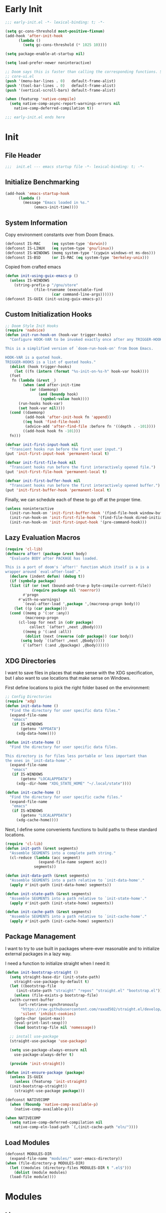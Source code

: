 #+AUTHOR: Jake Shilling
#+LANG: en
#+STARTUP: overview
#+PROPERTY: header-args :cache yes :mkdirp yes :padline yes :tangle init.el

* Early Init
:PROPERTIES:
:header-args: :tangle early-init.el
:END:

#+begin_src emacs-lisp
  ;;; early-init.el -*- lexical-binding: t; -*-

  (setq gc-cons-threshold most-positive-fixnum)
  (add-hook 'after-init-hook
	    (lambda ()
	      (setq gc-cons-threshold (* 1025 10))))

  (setq package-enable-at-startup nil)

  (setq load-prefer-newer noninteractive)

  ;; Doom says this is faster than calling the corresponding functions. See
  ;; core-ui.el
  (push '(menu-bar-lines . 0)   default-frame-alist)
  (push '(tool-bar-lines . 0)   default-frame-alist)
  (push '(vertical-scroll-bars) default-frame-alist)

  (when (featurep 'native-compile)
    (setq native-comp-async-report-warnings-errors nil
	  native-comp-deferred-compilation t))

  ;;; early-init.el ends here
#+end_src

* Init
:PROPERTIES:
:header-args: :tangle init.el
:END:

** File Header
#+begin_src emacs-lisp
;;;  init.el --- emacs startup file -*- lexical-binding: t; -*-
#+end_src

** Initialize Benchmarking

#+begin_src emacs-lisp
  (add-hook 'emacs-startup-hook
	    (lambda ()
	      (message "Emacs loaded in %s."
		       (emacs-init-time))))
#+end_src

** System Information

Copy environment constants over from Doom Emacs.

#+begin_src emacs-lisp
  (defconst IS-MAC     (eq system-type 'darwin))
  (defconst IS-LINUX   (eq system-type 'gnu/linux))
  (defconst IS-WINDOWS (memq system-type '(cygwin windows-nt ms-dos)))
  (defconst IS-BSD     (or IS-MAC (eq system-type 'berkeley-unix)))
#+end_src

Copied from crafted emacs

#+begin_src emacs-lisp
  (defun init-using-guix-emacs-p ()
    (unless IS-WINDOWS
      (string-prefix-p "/gnu/store"
		       (file-truename (executable-find
				       (car command-line-args))))))
  (defconst IS-GUIX (init-using-guix-emacs-p))
#+end_src

** Custom Initialization Hooks

#+begin_src emacs-lisp
  ;; Doom Style Init Hooks
  (require 'nadvice)
  (defun init-run-hook-on (hook-var trigger-hooks)
    "Configure HOOK-VAR to be invoked exactly once after any TRIGGER-HOOKS.

  This is a simplified version of `doom-run-hook-on' from Doom Emacs.

  HOOK-VAR is a quoted hook.
  TRIGGER-HOOKS is a list of quoted hooks."
    (dolist (hook trigger-hooks)
      (let ((fn (intern (format "%s-init-on-%s-h" hook-var hook))))
	(fset
	 fn (lambda (&rest _)
	      (when (and after-init-time
			 (or (daemonp)
			     (and (boundp hook)
				  (symbol-value hook))))
		(run-hooks hook-var)
		(set hook-var nil))))
	(cond ((daemonp)
	       (add-hook 'after-init-hook fn 'append))
	      ((eq hook 'find-file-hook)
	       (advice-add 'after-find-file :before fn '((depth . -101))))
	      ((add-hook hook fn -101)))
	fn)))
#+end_src

#+begin_src emacs-lisp
(defvar init-first-input-hook nil
  "Transient hooks run before the first user input.")
(put 'init-first-input-hook 'permanent-local t)

(defvar init-first-file-hook nil
  "Transient hooks run before the first interactively opened file.")
(put 'init-first-file-hook 'permanent-local t)

(defvar init-first-buffer-hook nil
  "Transient hooks run before the first interactively opened buffer.")
(put 'init-first-buffer-hook 'permanent-local t)
#+end_src

Finally, we can schedule each of these to go off at the proper time.

#+begin_src emacs-lisp
(unless noninteractive
  (init-run-hook-on 'init-first-buffer-hook '(find-file-hook window-buffer-change-functions))
  (init-run-hook-on 'init-first-file-hook '(find-file-hook dired-initial-position-hook))
  (init-run-hook-on 'init-first-input-hook '(pre-command-hook)))
#+end_src

** Lazy Evaluation Macros
#+begin_src emacs-lisp
  (require 'cl-lib)
  (defmacro after! (package &rest body)
    "Evaluate BODY after PACKAGE has loaded.

  This is a port of doom's `after!' function which itself is a is a
  wrapper around `eval-after-load'."
    (declare (indent defun) (debug t))
    (if (symbolp package)
	(list (if (or (not (bound-and-true-p byte-compile-current-file))
		      (require package nil 'noerror))
		  #'progn
		#'with-no-warnings)
	      `(eval-after-load ',package ',(macroexp-progn body)))
      (let ((p (car package)))
	(cond ((memq p '(:or :any))
	       (macroexp-progn
		(cl-loop for next in (cdr package)
			 collect `(after! ,next ,@body))))
	      ((memq p '(:and :all))
	       (dolist (next (reverse (cdr package)) (car body))
		 (setq body `((after! ,next ,@body)))))
	      (`(after! (:and ,@package) ,@body))))))
#+end_src
** XDG Directories

I want to save files in places that make sense with the XDG
specification, but I also want to use locations that make sense on
Windows.

First define locations to pick the right folder based on the
environment:

#+begin_src emacs-lisp
;; Config Directories
(require 'xdg)
(defun init-data-home ()
  "Find the directory for user specific data files."
  (expand-file-name
   "emacs"
   (if IS-WINDOWS
       (getenv "APPDATA")
     (xdg-data-home))))

(defun init-state-home ()
  "Find the directory for user specific data files.

This directory is for files less portable or less important than
the ones in `init-data-home'."
  (expand-file-name
   "emacs"
   (if IS-WINDOWS
       (getenv "LOCALAPPDATA")
     (xdg--dir-home "XDG_STATE_HOME" "~/.local/state"))))

(defun init-cache-home ()
  "Find the directory for user specific cache files."
  (expand-file-name
   "emacs"
   (if IS-WINDOWS
       (getenv "LOCALAPPDATA")
     (xdg-cache-home))))
#+end_src

Next, I define some convenients functions to build paths to these
standard locations.

#+begin_src emacs-lisp
(require 'cl-lib)
(defun init-path (&rest segments)
  "Assemble SEGMENTS into a complete path string."
  (cl-reduce (lambda (acc segment)
               (expand-file-name segment acc))
             segments))

(defun init-data-path (&rest segments)
  "Assemble SEGMENTS into a path relative to `init-data-home'."
  (apply #'init-path (init-data-home) segments))

(defun init-state-path (&rest segments)
  "Assemble SEGMENTS into a path relative to `init-state-home'."
  (apply #'init-path (init-state-home) segments))

(defun init-cache-path (&rest segments)
  "Assemble SEGMENTS into a path relative to `init-cache-home'."
  (apply #'init-path (init-cache-home) segments))
#+end_src

** Package Management

I want to try to use built in packages where-ever reasonable and to
initialize external packages in a lazy way.

I need a function to initialize straight when I need it:
#+begin_src emacs-lisp
  (defun init-bootstrap-straight ()
    (setq straight-base-dir (init-state-path)
	  straight-use-package-by-default t)
    (let ((bootstrap-file
	   (init-state-path "straight" "repos" "straight.el" "bootstrap.el")))
      (unless (file-exists-p bootstrap-file)
	(with-current-buffer
	    (url-retrieve-synchronously
	     "https://raw.githubusercontent.com/raxod502/straight.el/develop/install.el"
	     'silent 'inhibit-cookies)
	  (goto-char (point-max))
	  (eval-print-last-sexp)))
      (load bootstrap-file nil 'nomessage))

    ;; install use-package
    (straight-use-package 'use-package)

    (setq use-package-always-ensure nil
	  use-package-always-defer t)

    (provide 'init-straight))
#+end_src

#+begin_src emacs-lisp
  (defun init-ensure-package (package)
    (unless IS-GUIX
      (unless (featurep 'init-straight)
	(init-bootstrap-straight))
      (straight-use-package package)))
#+end_src
 
#+begin_src emacs-lisp
  (defconst NATIVECOMP
    (when (fboundp 'native-comp-available-p)
      (native-comp-available-p)))

  (when NATIVECOMP
    (setq native-comp-deferred-compilation nil
	  native-comp-eln-load-path `(,(init-cache-path "eln/"))))
#+end_src

** Load Modules

#+begin_src emacs-lisp
  (defconst MODULES-DIR
    (expand-file-name "modules/" user-emacs-directory))
  (when (file-directory-p MODULES-DIR)
    (let ((modules (directory-files MODULES-DIR t ".el$")))
      (dolist (module modules)
	(load-file module))))
#+end_src

* Modules

** Lisp
:PROPERTIES:
:header-args: :tangle modules/init-lisp.el :mkdirp yes
:END:

#+begin_src emacs-lisp
  (init-ensure-package 'paredit)
  (autoload 'enable-paredit-mode
    "paredit" "Turn on paredit." t)

  (add-hook 'emacs-lisp-mode #'enable-paredit-mode)
  (add-hook 'eval-expression-minibuffer-setup-hook #'enable-paredit-mode)
  (add-hook 'ielm-mode #'enable-paredit-mode)
  (add-hook 'lisp-mode #'enable-paredit-mode)
  (add-hook 'scheme-mode #'enable-paredit-mode)
#+end_src

#+begin_src emacs-lisp
  (init-ensure-package 'geiser)
  (init-ensure-package 'geiser-guile)
#+end_src

*** Clojure

#+begin_src emacs-lisp
  (init-ensure-package 'clojure-mode)
  (init-ensure-package 'cider)
  (init-ensure-package 'clj-refactor)
#+end_src

* COMMENT Core Emacs Configuration
** Startup UI

#+begin_src emacs-lisp
(setq-default
 inhibit-startup-screen t
 inhibit-startup-message t
 inhibit-startup-echo-area-message t
 initial-scratch-message ""
 initial-buffer-choice t)
#+end_src

** Encoding

#+begin_src emacs-lisp
(require 'seq)
(seq-doseq (fn '(set-default-coding-systems
                 prefer-coding-system
                 set-terminal-coding-system
                 set-keyboard-coding-system
                 set-buffer-file-coding-system
                 set-selection-coding-system))
  (apply fn (list (if IS-WINDOWS
                      'utf-8-dos
                    'utf-8-unix))))
(set-language-environment "English")
#+end_src

** Recovery

#+begin_src emacs-lisp
(setq auto-save-list-file-prefix
      (file-name-as-directory
       (init-cache-path "autosave")))

(setq auto-save-default t
      auto-save-timeout 20
      auto-save-interval 200)
#+end_src

** Backups

#+begin_src emacs-lisp
(setq backup-directory-alist
      `(("." . ,(init-cache-path "backups"))))

(setq make-backup-files t
      vc-make-backup-files nil
      backup-by-copying t
      version-control t
      kept-old-versions 6
      kept-new-versions 9
      delete-by-moving-to-trash t)
#+end_src

** Bookmarks

#+begin_src emacs-lisp
  (after! bookmark
    (eval-after-load 'bookmark
      (setq bookmark-default-file
	    (init-cache-path "bookmark"))))
#+end_src

** Recent Files

#+begin_src emacs-lisp
  (setq recentf-max-menu-items 50
	recentf-save-file (init-cache-path "recentf"))
  (add-hook 'init-first-file-hook #'recentf-mode)
#+end_src

** Save History
#+begin_src emacs-lisp
  ;; https://emacs.stackexchange.com/questions/4187/strip-text-properties-in-savehist
  (defun unpropertize-kill-ring ()
    "Remove properties from `kill-ring'."
    (setq kill-ring (mapcar 'substring-no-properties kill-ring)))
  (add-hook 'kill-emacs-hook 'unpropertize-kill-ring)

  (setq kill-ring-max 50
	history-length 50
	savehist-file (init-cache-path "history"))
  (setq savehist-additional-variables
	'(kill-ring
	  command-history
	  set-variable-value-history
	  query-replace-history
	  read-expression-history
	  minibuffer-history
	  read-char-history
	  face-name-history
	  bookmark-history
	  file-name-history))
  (put 'minibuffer-history 'history-length 50)
  (put 'file-name-history 'history-length 50)
  (put 'set-variable-value-history 'history-length 25)
  (put 'query-replace-history 'history-length 25)
  (put 'read-expression-history 'history-length 25)
  (put 'read-char-history 'history-length 25)
  (put 'face-name-history 'history-length 25)
  (put 'bookmark-history 'history-length 25)
  (setq history-delete-duplicates t)

  (add-hook 'init-first-input-hook #'savehist-mode)
#+end_src

** Save Place in File
#+begin_src emacs-lisp
  (setq save-place-file (init-cache-path "places")
	save-place-forget-unreadable-files t)
  (add-hook 'init-first-input-hook #'save-place-mode)
#+end_src

** Start Server
#+begin_src emacs-lisp
(require 'server)
(unless (server-running-p)
  (server-start))
#+end_src

* COMMENT Emacs UI

#+begin_src emacs-lisp
  (defun init-font-exists-p (font-name)
    "Returns `t' if FONT-NAME is a valid font family."
    (member font-name (font-family-list)))

  (defun init-find-font ()
    (cond ((init-font-exists-p "Fira Code")
	   (font-spec :family "Fira Code" :size 18))
	  (t nil)))

  (defun init-variable-pitch-font ()
    (cond ((init-font-exists-p "Fira Sans")
	   (font-spec :family "Fira Sans" :size 18))
	  (t nil)))

  (defvar init-font (init-find-font)
    "The default font to use.

  Inspired by the way Doom Emacs handles `doom-font'.")

  (defvar init-variable-pitch-font (init-variable-pitch-font))
  (defvar init-serif-font nil)

  (defun init-load-fonts ()
    "Loads `init-font'."
    (dolist (pair `((default . ,init-font)
		    (fixed-pitch . ,init-font)
		    (fixed-pitch-serif . ,init-serif-font)
		    (variable-pitch . ,init-variable-pitch-font)))
      (when-let* ((face (car pair))
		  (font (cdr pair)))
	  (set-face-attribute face nil
			    :width 'normal :weight 'normal
			    :slant 'normal :font font))))
  (add-hook 'init-first-buffer-hook
	    #'init-load-fonts)

  (setq hscroll-margin 2
	hscroll-step 1
	scroll-conservatively 101
	scroll-margin 0
	scroll-preserve-screen-position t
	auto-window-vscroll nil
	mouse-wheel-scroll-amount '(2 ((shift) . hscroll))
	mouse-wheel-scroll-amount-horizontal 2)

  (blink-cursor-mode -1)
  (setq x-stretch-cursor nil)

  (setq indicate-buffer-boundaries nil
	indicate-empty-lines nil)

  (setq frame-resize-pixelwise t)

  (setq window-resize-pixelwise nil)

  ;; Doom says this is faster than calling the corresponding functions. See
  ;; core-ui.el
  (push '(menu-bar-lines . 0)   default-frame-alist)
  (push '(tool-bar-lines . 0)   default-frame-alist)
  (push '(vertical-scroll-bars) default-frame-alist)

  (setq window-divider-default-places t
	window-divider-default-bottom-width 1
	window-divider-default-right-width 1)

  (add-hook 'init-first-buffer-hook
	    #'window-divider-mode)

  ;; Avoid inconsistent GUIs
  (setq use-dialog-box nil)
  (when (bound-and-true-p tooltip-mode)
    (tooltip-mode -1))
  (when IS-LINUX
    (setq x-gtk-use-system-tooltips nil))

  (setq split-width-threshold 160
	split-height-threshold nil)

  (setq enable-recursive-minibuffers t)
  (setq echo-keystrokes 0.02)
  (setq resize-mini-windows 'grow-only)
  (advice-add #'yes-or-no-p :override #'y-or-n-p)

  (setq minibuffer-prompt-properties '(read-only t intangible t cursor-intangible t face minibuffer-prompt))
  (add-hook 'minibuffer-setup-hook #'cursor-intangible-mode)
#+end_src

* COMMENT General Programming

** Git

#+begin_src emacs-lisp
  (use-package magit
    :bind ("C-x g" . #'magit-status))
#+end_src

* Finalize
#+begin_src emacs-lisp
(provide 'init)
;;; init.el ends here
#+end_src
